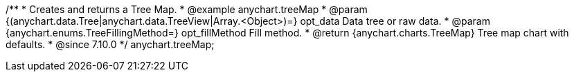 /**
 * Creates and returns a Tree Map.
 * @example anychart.treeMap
 * @param {(anychart.data.Tree|anychart.data.TreeView|Array.<Object>)=} opt_data Data tree or raw data.
 * @param {anychart.enums.TreeFillingMethod=} opt_fillMethod Fill method.
 * @return {anychart.charts.TreeMap} Tree map chart with defaults.
 * @since 7.10.0
 */
anychart.treeMap;

